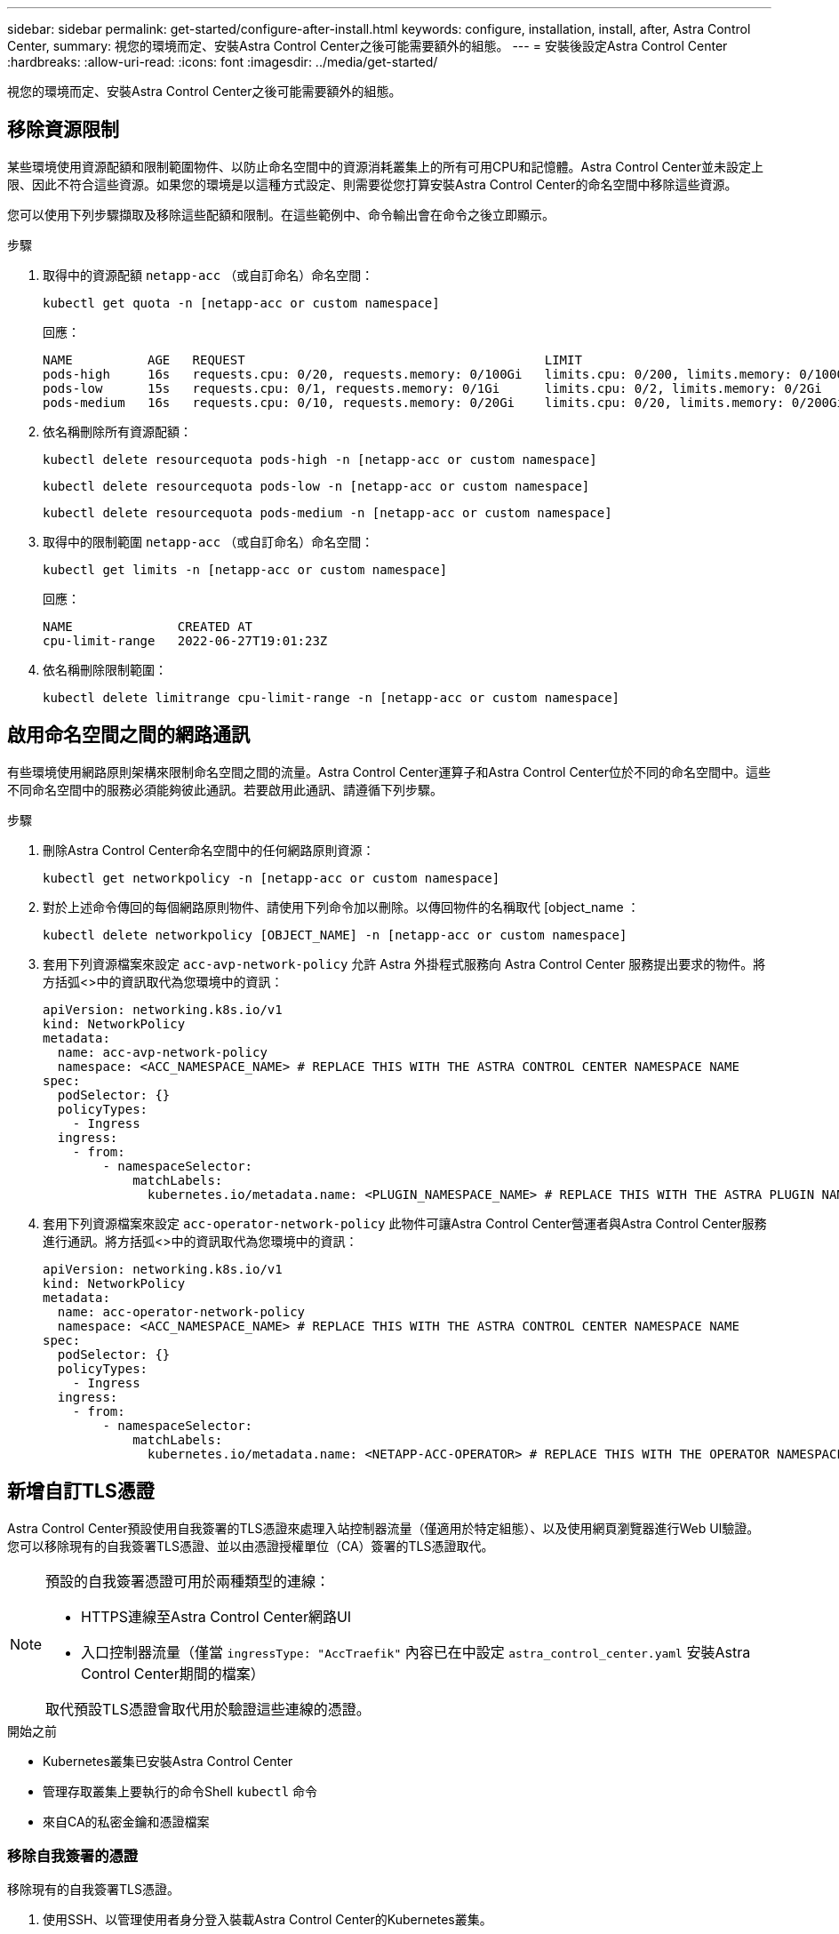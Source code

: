 ---
sidebar: sidebar 
permalink: get-started/configure-after-install.html 
keywords: configure, installation, install, after, Astra Control Center, 
summary: 視您的環境而定、安裝Astra Control Center之後可能需要額外的組態。 
---
= 安裝後設定Astra Control Center
:hardbreaks:
:allow-uri-read: 
:icons: font
:imagesdir: ../media/get-started/


[role="lead"]
視您的環境而定、安裝Astra Control Center之後可能需要額外的組態。



== 移除資源限制

某些環境使用資源配額和限制範圍物件、以防止命名空間中的資源消耗叢集上的所有可用CPU和記憶體。Astra Control Center並未設定上限、因此不符合這些資源。如果您的環境是以這種方式設定、則需要從您打算安裝Astra Control Center的命名空間中移除這些資源。

您可以使用下列步驟擷取及移除這些配額和限制。在這些範例中、命令輸出會在命令之後立即顯示。

.步驟
. 取得中的資源配額 `netapp-acc` （或自訂命名）命名空間：
+
[source, console]
----
kubectl get quota -n [netapp-acc or custom namespace]
----
+
回應：

+
[listing]
----
NAME          AGE   REQUEST                                        LIMIT
pods-high     16s   requests.cpu: 0/20, requests.memory: 0/100Gi   limits.cpu: 0/200, limits.memory: 0/1000Gi
pods-low      15s   requests.cpu: 0/1, requests.memory: 0/1Gi      limits.cpu: 0/2, limits.memory: 0/2Gi
pods-medium   16s   requests.cpu: 0/10, requests.memory: 0/20Gi    limits.cpu: 0/20, limits.memory: 0/200Gi
----
. 依名稱刪除所有資源配額：
+
[source, console]
----
kubectl delete resourcequota pods-high -n [netapp-acc or custom namespace]
----
+
[source, console]
----
kubectl delete resourcequota pods-low -n [netapp-acc or custom namespace]
----
+
[source, console]
----
kubectl delete resourcequota pods-medium -n [netapp-acc or custom namespace]
----
. 取得中的限制範圍 `netapp-acc` （或自訂命名）命名空間：
+
[source, console]
----
kubectl get limits -n [netapp-acc or custom namespace]
----
+
回應：

+
[listing]
----
NAME              CREATED AT
cpu-limit-range   2022-06-27T19:01:23Z
----
. 依名稱刪除限制範圍：
+
[source, console]
----
kubectl delete limitrange cpu-limit-range -n [netapp-acc or custom namespace]
----




== 啟用命名空間之間的網路通訊

有些環境使用網路原則架構來限制命名空間之間的流量。Astra Control Center運算子和Astra Control Center位於不同的命名空間中。這些不同命名空間中的服務必須能夠彼此通訊。若要啟用此通訊、請遵循下列步驟。

.步驟
. 刪除Astra Control Center命名空間中的任何網路原則資源：
+
[source, console]
----
kubectl get networkpolicy -n [netapp-acc or custom namespace]
----
. 對於上述命令傳回的每個網路原則物件、請使用下列命令加以刪除。以傳回物件的名稱取代 [object_name ：
+
[source, console]
----
kubectl delete networkpolicy [OBJECT_NAME] -n [netapp-acc or custom namespace]
----
. 套用下列資源檔案來設定 `acc-avp-network-policy` 允許 Astra 外掛程式服務向 Astra Control Center 服務提出要求的物件。將方括弧<>中的資訊取代為您環境中的資訊：
+
[source, yaml]
----
apiVersion: networking.k8s.io/v1
kind: NetworkPolicy
metadata:
  name: acc-avp-network-policy
  namespace: <ACC_NAMESPACE_NAME> # REPLACE THIS WITH THE ASTRA CONTROL CENTER NAMESPACE NAME
spec:
  podSelector: {}
  policyTypes:
    - Ingress
  ingress:
    - from:
        - namespaceSelector:
            matchLabels:
              kubernetes.io/metadata.name: <PLUGIN_NAMESPACE_NAME> # REPLACE THIS WITH THE ASTRA PLUGIN NAMESPACE NAME
----
. 套用下列資源檔案來設定 `acc-operator-network-policy` 此物件可讓Astra Control Center營運者與Astra Control Center服務進行通訊。將方括弧<>中的資訊取代為您環境中的資訊：
+
[source, yaml]
----
apiVersion: networking.k8s.io/v1
kind: NetworkPolicy
metadata:
  name: acc-operator-network-policy
  namespace: <ACC_NAMESPACE_NAME> # REPLACE THIS WITH THE ASTRA CONTROL CENTER NAMESPACE NAME
spec:
  podSelector: {}
  policyTypes:
    - Ingress
  ingress:
    - from:
        - namespaceSelector:
            matchLabels:
              kubernetes.io/metadata.name: <NETAPP-ACC-OPERATOR> # REPLACE THIS WITH THE OPERATOR NAMESPACE NAME
----




== 新增自訂TLS憑證

Astra Control Center預設使用自我簽署的TLS憑證來處理入站控制器流量（僅適用於特定組態）、以及使用網頁瀏覽器進行Web UI驗證。您可以移除現有的自我簽署TLS憑證、並以由憑證授權單位（CA）簽署的TLS憑證取代。

[NOTE]
====
預設的自我簽署憑證可用於兩種類型的連線：

* HTTPS連線至Astra Control Center網路UI
* 入口控制器流量（僅當 `ingressType: "AccTraefik"` 內容已在中設定 `astra_control_center.yaml` 安裝Astra Control Center期間的檔案）


取代預設TLS憑證會取代用於驗證這些連線的憑證。

====
.開始之前
* Kubernetes叢集已安裝Astra Control Center
* 管理存取叢集上要執行的命令Shell `kubectl` 命令
* 來自CA的私密金鑰和憑證檔案




=== 移除自我簽署的憑證

移除現有的自我簽署TLS憑證。

. 使用SSH、以管理使用者身分登入裝載Astra Control Center的Kubernetes叢集。
. 使用下列取代命令尋找與目前憑證相關的TLS密碼 `<ACC-deployment-namespace>` 使用Astra Control Center部署命名空間：
+
[source, console]
----
kubectl get certificate -n <ACC-deployment-namespace>
----
. 使用下列命令刪除目前安裝的機密與憑證：
+
[source, console]
----
kubectl delete cert cert-manager-certificates -n <ACC-deployment-namespace>
kubectl delete secret secure-testing-cert -n <ACC-deployment-namespace>
----




=== 使用命令列新增憑證

新增由CA簽署的TLS憑證。

. 使用下列命令以CA的私密金鑰和憑證檔案建立新的TLS秘密，並以適當的資訊取代括弧<>中的引數：
+
[source, console]
----
kubectl create secret tls <secret-name> --key <private-key-filename> --cert <certificate-filename> -n <ACC-deployment-namespace>
----
. 使用下列命令和範例編輯叢集自訂資源定義（CRD）檔案、然後變更 `spec.selfSigned` 價值 `spec.ca.secretName` 若要參考您先前建立的TLS秘密：
+
[listing]
----
kubectl edit clusterissuers.cert-manager.io/cert-manager-certificates -n <ACC-deployment-namespace>
....

#spec:
#  selfSigned: {}

spec:
  ca:
    secretName: <secret-name>
----
. 使用下列命令和輸出範例來驗證變更是否正確、以及叢集是否已準備好驗證憑證、取代 `<ACC-deployment-namespace>` 使用Astra Control Center部署命名空間：
+
[listing]
----
kubectl describe clusterissuers.cert-manager.io/cert-manager-certificates -n <ACC-deployment-namespace>
....

Status:
  Conditions:
    Last Transition Time:  2021-07-01T23:50:27Z
    Message:               Signing CA verified
    Reason:                KeyPairVerified
    Status:                True
    Type:                  Ready
Events:                    <none>

----
. 建立 `certificate.yaml` 使用下列範例將方括弧<>中的預留位置值取代為適當資訊的檔案：
+
[source, yaml]
----
apiVersion: cert-manager.io/v1
kind: Certificate
metadata:
  name: <certificate-name>
  namespace: <ACC-deployment-namespace>
spec:
  secretName: <certificate-secret-name>
  duration: 2160h # 90d
  renewBefore: 360h # 15d
  dnsNames:
  - <astra.dnsname.example.com> #Replace with the correct Astra Control Center DNS address
  issuerRef:
    kind: ClusterIssuer
    name: cert-manager-certificates
----
. 使用下列命令建立憑證：
+
[source, console]
----
kubectl apply -f certificate.yaml
----
. 使用下列命令和範例輸出來驗證憑證是否已正確建立、以及是否已使用您在建立期間所指定的引數（例如名稱、持續時間、續約期限及DNS名稱）。
+
[listing]
----
kubectl describe certificate -n <ACC-deployment-namespace>
....

Spec:
  Dns Names:
    astra.example.com
  Duration:  125h0m0s
  Issuer Ref:
    Kind:        ClusterIssuer
    Name:        cert-manager-certificates
  Renew Before:  61h0m0s
  Secret Name:   <certificate-secret-name>
Status:
  Conditions:
    Last Transition Time:  2021-07-02T00:45:41Z
    Message:               Certificate is up to date and has not expired
    Reason:                Ready
    Status:                True
    Type:                  Ready
  Not After:               2021-07-07T05:45:41Z
  Not Before:              2021-07-02T00:45:41Z
  Renewal Time:            2021-07-04T16:45:41Z
  Revision:                1
Events:                    <none>
----
. 編輯「入口CRD TLS」選項、使用下列命令和範例指向新的憑證密碼、並以適當的資訊取代方括弧<>中的預留位置值：
+
[listing]
----
kubectl edit ingressroutes.traefik.containo.us -n <ACC-deployment-namespace>
....

# tls:
#    options:
#      name: default
#    secretName: secure-testing-cert
#    store:
#      name: default

 tls:
    options:
      name: default
    secretName: <certificate-secret-name>
    store:
      name: default
----
. 使用網頁瀏覽器瀏覽至Astra Control Center的部署IP位址。
. 確認憑證詳細資料與您安裝的憑證詳細資料相符。
. 匯出憑證並將結果匯入網頁瀏覽器中的憑證管理程式。

